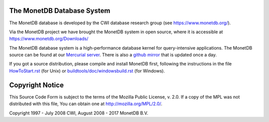 The MonetDB Database System
===========================

The MonetDB database is developed by the CWI database research group
(see https://www.monetdb.org/).

Via the MonetDB project we have brought the MonetDB system in open source,
where it is accessible at https://www.monetdb.org/Downloads/

The MonetDB database system is a high-performance database kernel for
query-intensive applications. The MonetDB source can be found at our `Mercurial
server`__. There is also a `github mirror`__ that is updated once a day.

.. _MonetDB: https://dev.monetdb.org/hg/MonetDB/
__ MonetDB_

.. _github: https://github.com/MonetDB/MonetDB
__ github_

If you got a source distribution, please compile and install MonetDB first,
following the instructions in the file `HowToStart.rst`__ (for Unix)
or `buildtools/doc/windowsbuild.rst`__ (for Windows).

__ HowToStart.rst
__ buildtools/doc/windowsbuild.rst

Copyright Notice
================

This Source Code Form is subject to the terms of the Mozilla Public
License, v. 2.0.  If a copy of the MPL was not distributed with this
file, You can obtain one at http://mozilla.org/MPL/2.0/.

Copyright 1997 - July 2008 CWI, August 2008 - 2017 MonetDB B.V.
